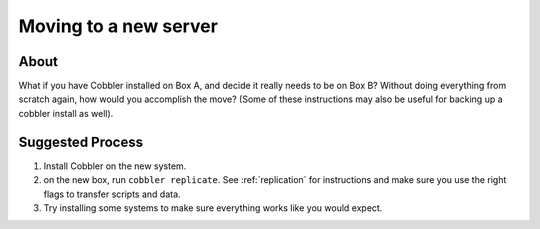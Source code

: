 **********************
Moving to a new server
**********************

About
#####

What if you have Cobbler installed on Box A, and decide it really needs to be on Box B? Without doing everything from
scratch again, how would you accomplish the move? (Some of these instructions may also be useful for backing up a
cobbler install as well).

Suggested Process
#################

1.  Install Cobbler on the new system.
2.  on the new box, run ``cobbler replicate``. See :ref:`replication` for instructions and make sure you use the
    right flags to transfer scripts and data.
3.  Try installing some systems to make sure everything works like you would expect.